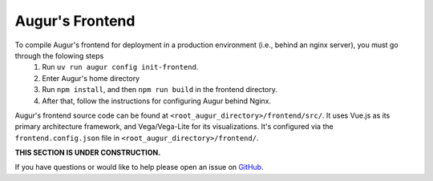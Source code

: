 Augur's Frontend
=================

To compile Augur's frontend for deployment in a production environment (i.e., behind an nginx server), you must go through the folowing steps
    1. Run ``uv run augur config init-frontend``. 
    2. Enter Augur's home directory 
    3. Run ``npm install``, and then ``npm run build`` in the frontend directory. 
    4. After that, follow the instructions for configuring Augur behind Nginx. 

Augur's frontend source code can be found at ``<root_augur_directory>/frontend/src/``. It uses Vue.js as its primary architecture framework, and Vega/Vega-Lite for its visualizations. It's configured via the ``frontend.config.json`` file in ``<root_augur_directory>/frontend/``.

**THIS SECTION IS UNDER CONSTRUCTION.**

If you have questions or would like to help please open an issue on GitHub_.

.. _GitHub: https://github.com/chaoss/augur/issues
